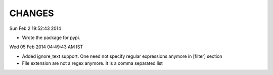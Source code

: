 CHANGES
=======

Sun Feb  2 19:52:43 2014 

- Wrote the package for pypi.

Wed 05 Feb 2014 04:49:43 AM IST

- Added ignore_text support. One need not specify regular expressions anymore in
  [filter] section
- File extension are not a regex anymore. It is a comma separated list

